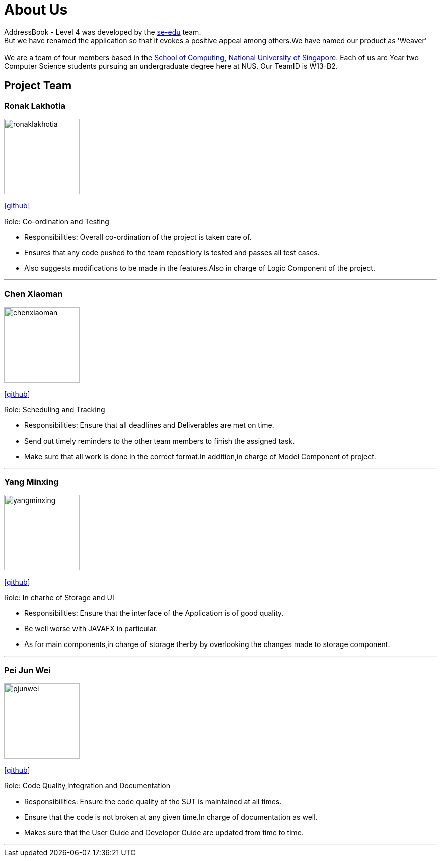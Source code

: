 = About Us
:relfileprefix: team/
ifdef::env-github,env-browser[:outfilesuffix: .adoc]
:imagesDir: images
:stylesDir: stylesheets

AddressBook - Level 4 was developed by the https://se-edu.github.io/docs/Team.html[se-edu] team. +
But we have renamed the application so that it evokes a positive appeal among others.We have named our product as 'Weaver' +
{empty} +
We are a team of four members based in the http://www.comp.nus.edu.sg[School of Computing, National University of Singapore].
Each of us are Year two Computer Science students pursuing an undergraduate degree here at NUS.
Our TeamID is W13-B2.

== Project Team

=== Ronak Lakhotia
image::ronaklakhotia.png[width="150", align="left"]
{empty}[https://github.com/RonakLakhotia[github]]

Role: Co-ordination and Testing +

** Responsibilities: Overall co-ordination of the project is taken care of.
** Ensures that any code pushed to the team repositiory is tested and passes all test cases.
** Also suggests modifications to be made in the features.Also in charge of Logic Component of the project.

'''

=== Chen Xiaoman
image::chenxiaoman.png[width="150", align="left"]
{empty}[https://github.com/ChenXiaoman[github]]

Role: Scheduling and Tracking +

** Responsibilities: Ensure that all deadlines and Deliverables are met on time. +
** Send out timely reminders to the other team members to finish the assigned task. +
** Make sure that all work is done in the correct format.In addition,in charge of Model Component of project. +

'''

=== Yang Minxing
image::yangminxing.png[width="150", align="left"]
{empty}[https://github.com/yangminxingnus[github]]

Role: In charhe of Storage and UI +

** Responsibilities: Ensure that the interface of the Application is of good quality.
** Be well werse with JAVAFX in particular.
** As for main components,in charge of storage therby by overlooking the changes made to storage component.

'''

=== Pei Jun Wei
image::pjunwei.png[width="150", align="left"]
{empty}[https://github.com/pjunwei95[github]]

Role: Code Quality,Integration and Documentation +

** Responsibilities: Ensure the code quality of the SUT is maintained at all times.
** Ensure that the code is not broken at any given time.In charge of documentation as well.
** Makes sure that the User Guide and Developer Guide are updated from time to time.

'''
